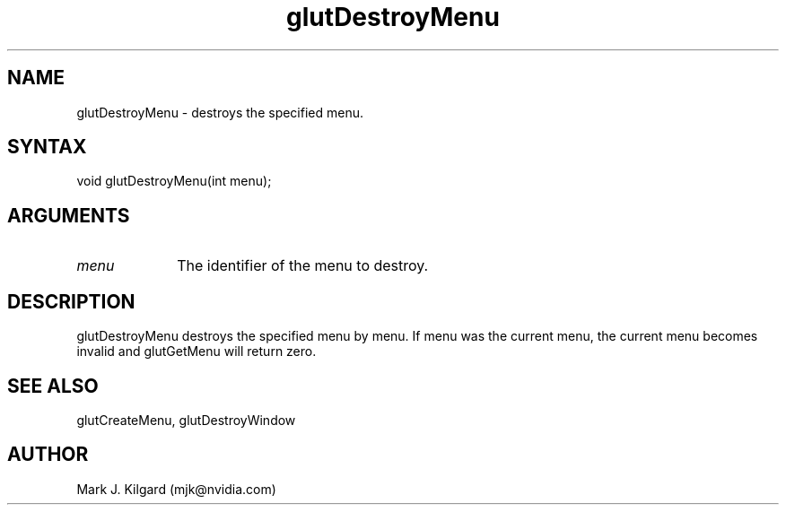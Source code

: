 .\"
.\" Copyright (c) Mark J. Kilgard, 1996.
.\"
.TH glutDestroyMenu 3GLUT "3.8" "GLUT" "GLUT"
.SH NAME
glutDestroyMenu - destroys the specified menu.
.SH SYNTAX
.nf
.LP
void glutDestroyMenu(int menu);
.fi
.SH ARGUMENTS
.IP \fImenu\fP 1i
The identifier of the menu to destroy.
.SH DESCRIPTION
glutDestroyMenu destroys the specified menu by menu. If menu
was the current menu, the current menu becomes invalid and
glutGetMenu will return zero.
.SH SEE ALSO
glutCreateMenu, glutDestroyWindow
.SH AUTHOR
Mark J. Kilgard (mjk@nvidia.com)
